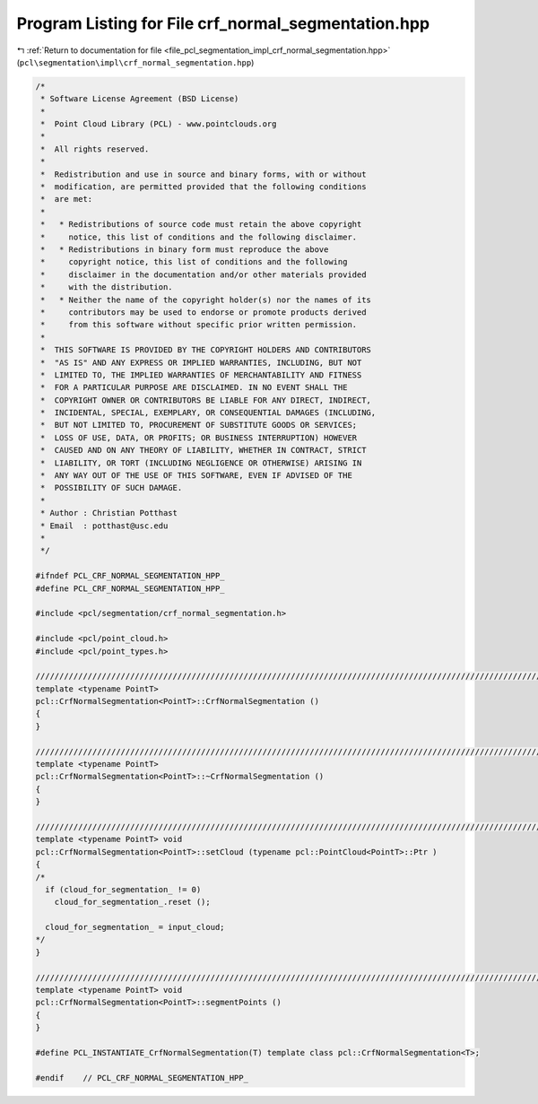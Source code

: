 
.. _program_listing_file_pcl_segmentation_impl_crf_normal_segmentation.hpp:

Program Listing for File crf_normal_segmentation.hpp
====================================================

|exhale_lsh| :ref:`Return to documentation for file <file_pcl_segmentation_impl_crf_normal_segmentation.hpp>` (``pcl\segmentation\impl\crf_normal_segmentation.hpp``)

.. |exhale_lsh| unicode:: U+021B0 .. UPWARDS ARROW WITH TIP LEFTWARDS

.. code-block:: cpp

   /*
    * Software License Agreement (BSD License)
    *
    *  Point Cloud Library (PCL) - www.pointclouds.org
    *
    *  All rights reserved.
    *
    *  Redistribution and use in source and binary forms, with or without
    *  modification, are permitted provided that the following conditions
    *  are met:
    *
    *   * Redistributions of source code must retain the above copyright
    *     notice, this list of conditions and the following disclaimer.
    *   * Redistributions in binary form must reproduce the above
    *     copyright notice, this list of conditions and the following
    *     disclaimer in the documentation and/or other materials provided
    *     with the distribution.
    *   * Neither the name of the copyright holder(s) nor the names of its
    *     contributors may be used to endorse or promote products derived
    *     from this software without specific prior written permission.
    *
    *  THIS SOFTWARE IS PROVIDED BY THE COPYRIGHT HOLDERS AND CONTRIBUTORS
    *  "AS IS" AND ANY EXPRESS OR IMPLIED WARRANTIES, INCLUDING, BUT NOT
    *  LIMITED TO, THE IMPLIED WARRANTIES OF MERCHANTABILITY AND FITNESS
    *  FOR A PARTICULAR PURPOSE ARE DISCLAIMED. IN NO EVENT SHALL THE
    *  COPYRIGHT OWNER OR CONTRIBUTORS BE LIABLE FOR ANY DIRECT, INDIRECT,
    *  INCIDENTAL, SPECIAL, EXEMPLARY, OR CONSEQUENTIAL DAMAGES (INCLUDING,
    *  BUT NOT LIMITED TO, PROCUREMENT OF SUBSTITUTE GOODS OR SERVICES;
    *  LOSS OF USE, DATA, OR PROFITS; OR BUSINESS INTERRUPTION) HOWEVER
    *  CAUSED AND ON ANY THEORY OF LIABILITY, WHETHER IN CONTRACT, STRICT
    *  LIABILITY, OR TORT (INCLUDING NEGLIGENCE OR OTHERWISE) ARISING IN
    *  ANY WAY OUT OF THE USE OF THIS SOFTWARE, EVEN IF ADVISED OF THE
    *  POSSIBILITY OF SUCH DAMAGE.
    *
    * Author : Christian Potthast
    * Email  : potthast@usc.edu
    *
    */
   
   #ifndef PCL_CRF_NORMAL_SEGMENTATION_HPP_
   #define PCL_CRF_NORMAL_SEGMENTATION_HPP_
   
   #include <pcl/segmentation/crf_normal_segmentation.h>
   
   #include <pcl/point_cloud.h>
   #include <pcl/point_types.h>
   
   //////////////////////////////////////////////////////////////////////////////////////////////////////////////////////
   template <typename PointT>
   pcl::CrfNormalSegmentation<PointT>::CrfNormalSegmentation ()
   {
   }
   
   //////////////////////////////////////////////////////////////////////////////////////////////////////////////////////
   template <typename PointT>
   pcl::CrfNormalSegmentation<PointT>::~CrfNormalSegmentation ()
   {
   }
   
   //////////////////////////////////////////////////////////////////////////////////////////////////////////////////////
   template <typename PointT> void
   pcl::CrfNormalSegmentation<PointT>::setCloud (typename pcl::PointCloud<PointT>::Ptr )
   {
   /*
     if (cloud_for_segmentation_ != 0)
       cloud_for_segmentation_.reset ();
   
     cloud_for_segmentation_ = input_cloud;
   */
   }
   
   //////////////////////////////////////////////////////////////////////////////////////////////////////////////////////
   template <typename PointT> void
   pcl::CrfNormalSegmentation<PointT>::segmentPoints ()
   {
   }
   
   #define PCL_INSTANTIATE_CrfNormalSegmentation(T) template class pcl::CrfNormalSegmentation<T>;
   
   #endif    // PCL_CRF_NORMAL_SEGMENTATION_HPP_
